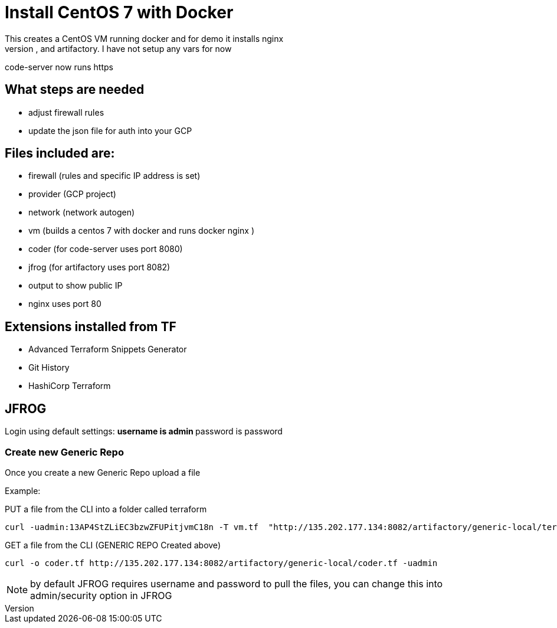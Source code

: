 = Install CentOS 7 with Docker
This creates a CentOS VM running docker and for demo it installs nginx
It will also install code-server, and artifactory. I have not setup any vars for now
code-server now runs https

== What steps are needed
* adjust firewall rules
* update the json file for auth into your GCP


== Files included are:
** firewall (rules and specific IP address is set)
** provider (GCP project)
** network (network autogen)
** vm (builds a centos 7 with docker and runs docker nginx )
** coder (for code-server uses port 8080)
** jfrog (for artifactory uses port 8082)
** output to show public IP
** nginx uses port 80

== Extensions installed from TF
** Advanced Terraform Snippets Generator
** Git History
** HashiCorp Terraform

== JFROG
Login using default settings:
** username is admin
** password is password

=== Create new Generic Repo
Once you create a new Generic Repo upload a file

Example:

PUT a file from the CLI into a folder called terraform
----
curl -uadmin:13AP4StZLiEC3bzwZFUPitjvmC18n -T vm.tf  "http://135.202.177.134:8082/artifactory/generic-local/terraform/vm.tf"
----

GET a file from the CLI (GENERIC REPO Created above)
----
curl -o coder.tf http://135.202.177.134:8082/artifactory/generic-local/coder.tf -uadmin
----

NOTE: by default JFROG requires username and password to pull the files, you can change this into admin/security option in JFROG

